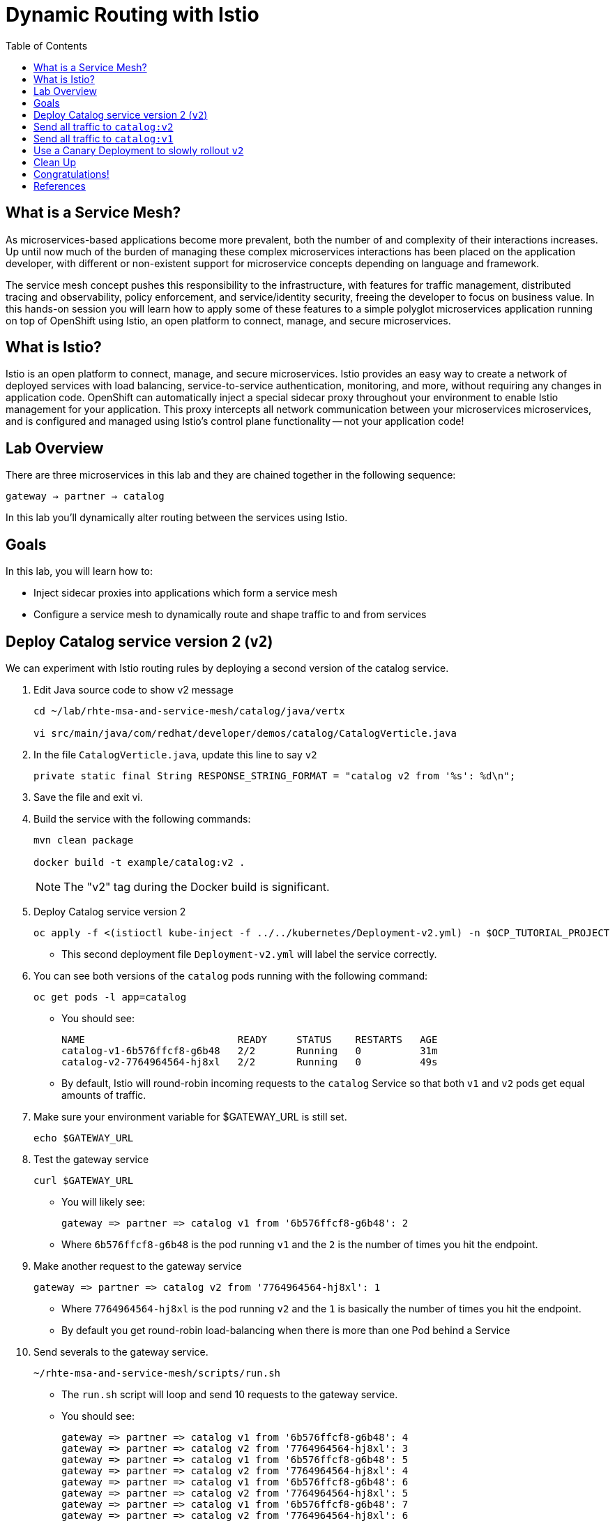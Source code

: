 :noaudio:
:scrollbar:
:data-uri:
:toc2:
:linkattrs:

= Dynamic Routing with Istio

== What is a Service Mesh?

As microservices-based applications become more prevalent, both the number of
and complexity of their interactions increases. Up until now much of the burden
of managing these complex microservices interactions has been placed on the
application developer, with different or non-existent support for microservice
concepts depending on language and framework.

The service mesh concept pushes this responsibility to the infrastructure, with
features for traffic management, distributed tracing and observability, policy
enforcement, and service/identity security, freeing the developer to focus on
business value. In this hands-on session you will learn how to apply some of
these features to a simple polyglot microservices application running on top of
OpenShift using Istio, an open platform to connect, manage, and secure
microservices.

== What is Istio?

Istio is an open platform to connect, manage, and secure microservices. Istio
provides an easy way to create a network of deployed services with load
balancing, service-to-service authentication, monitoring, and more, without
requiring any changes in application code. OpenShift can automatically inject a
special sidecar proxy throughout your environment to enable Istio management for
your application. This proxy intercepts all network communication between your
microservices microservices, and is configured and managed using Istio’s control
plane functionality -- not your application code!

== Lab Overview

There are three microservices in this lab and they are chained together in the following sequence:

`gateway -> partner -> catalog`

In this lab you'll dynamically alter routing between the services using Istio.

== Goals

In this lab, you will learn how to:

* Inject sidecar proxies into applications which form a service mesh
* Configure a service mesh to dynamically route and shape traffic to and from services

== Deploy Catalog service version 2 (`v2`)

We can experiment with Istio routing rules by deploying a second version of the catalog
service.

. Edit Java source code to show v2 message
+
----
cd ~/lab/rhte-msa-and-service-mesh/catalog/java/vertx

vi src/main/java/com/redhat/developer/demos/catalog/CatalogVerticle.java
----

. In the file `CatalogVerticle.java`, update this line to say `v2`
+
----
private static final String RESPONSE_STRING_FORMAT = "catalog v2 from '%s': %d\n";
----

. Save the file and exit vi.

. Build the service with the following commands:
+
----
mvn clean package

docker build -t example/catalog:v2 .
----
+
NOTE: The "v2" tag during the Docker build is significant.

. Deploy Catalog service version 2 
+
----
oc apply -f <(istioctl kube-inject -f ../../kubernetes/Deployment-v2.yml) -n $OCP_TUTORIAL_PROJECT
----
+
* This second deployment file `Deployment-v2.yml` will label the service correctly.

. You can see both versions of the `catalog` pods running with the following command:
+
----
oc get pods -l app=catalog
----
+
* You should see:
+
----
NAME                          READY     STATUS    RESTARTS   AGE
catalog-v1-6b576ffcf8-g6b48   2/2       Running   0          31m
catalog-v2-7764964564-hj8xl   2/2       Running   0          49s
----
+
* By default, Istio will round-robin incoming requests to the `catalog` Service
so that both `v1` and `v2` pods get equal amounts of traffic.

. Make sure your environment variable for $GATEWAY_URL is still set.
+
----
echo $GATEWAY_URL
----

. Test the gateway service
+
----
curl $GATEWAY_URL
----
+
* You will likely see:
+
----
gateway => partner => catalog v1 from '6b576ffcf8-g6b48': 2
----
+
* Where `6b576ffcf8-g6b48` is the pod running `v1` and the `2` is the number of times you hit the endpoint.

. Make another request to the gateway service
+
----
gateway => partner => catalog v2 from '7764964564-hj8xl': 1
----
+
* Where `7764964564-hj8xl` is the pod running `v2` and the `1` is basically the number of times you hit the endpoint.

* By default you get round-robin load-balancing when there is more than one Pod behind a Service

. Send severals to the gateway service. 
+
----
~/rhte-msa-and-service-mesh/scripts/run.sh
----
+
* The `run.sh` script will loop and send 10 requests to the gateway service.

* You should see:
+
----
gateway => partner => catalog v1 from '6b576ffcf8-g6b48': 4
gateway => partner => catalog v2 from '7764964564-hj8xl': 3
gateway => partner => catalog v1 from '6b576ffcf8-g6b48': 5
gateway => partner => catalog v2 from '7764964564-hj8xl': 4
gateway => partner => catalog v1 from '6b576ffcf8-g6b48': 6
gateway => partner => catalog v2 from '7764964564-hj8xl': 5
gateway => partner => catalog v1 from '6b576ffcf8-g6b48': 7
gateway => partner => catalog v2 from '7764964564-hj8xl': 6
gateway => partner => catalog v1 from '6b576ffcf8-g6b48': 8
gateway => partner => catalog v2 from '7764964564-hj8xl': 7
----
+
* Approximately half of the requests above go to `v1` and the other half to `v2`.

* The default Kubernetes/OpenShift behavior is to round-robin load-balance across all
available pods behind a single Service. 

. Scale up the number of pods for the `catalog-v2` pod:
+
----
oc scale --replicas=2 deployment/catalog-v2
----

. Now let's send in 10 requests
+
----
~/rhte-msa-and-service-mesh/scripts/run.sh
----

* You should see:
+
----
gateway => partner => catalog v2 from '7764964564-hj8xl': 8
gateway => partner => catalog v2 from '7764964564-d8qwp': 1
gateway => partner => catalog v1 from '6b576ffcf8-g6b48': 9
gateway => partner => catalog v2 from '7764964564-hj8xl': 9
gateway => partner => catalog v2 from '7764964564-d8qwp': 2
gateway => partner => catalog v1 from '6b576ffcf8-g6b48': 10
gateway => partner => catalog v2 from '7764964564-hj8xl': 10
gateway => partner => catalog v2 from '7764964564-d8qwp': 3
gateway => partner => catalog v1 from '6b576ffcf8-g6b48': 11
gateway => partner => catalog v2 from '7764964564-hj8xl': 11
----
+
* Notice that *double* the number of requests are sent to `v2` than for `v1`:

. Scale back to a single pod for the `catalog-v2` deployment:
+
----
oc scale --replicas=1 deployment/catalog-v2
----

. Run the test again and confirm that the requests are split evenly between `v1` and `v2`.

== Send all traffic to `catalog:v2`

_Route rules_ control how requests are routed within an Istio service mesh.

Requests can be routed based on the source and destination, HTTP header fields, and weights associated with individual service versions. For example, a route rule could route requests to different versions of a service.

In addition to the usual OpenShift object types like `BuildConfig`, `DeploymentConfig`,
`Service` and `Route`, you also have new object types installed as part of Istio like `RouteRule`. Adding these objects to the running OpenShift cluster is how you configure routing rules for Istio.

. Route all traffic to `v2`:
+
----
cd ~/lab/rhte-msa-and-service-mesh

istioctl create -f istiofiles/destination-rule-catalog-v1-v2.yml -n $OCP_TUTORIAL_PROJECT
istioctl create -f istiofiles/virtual-service-catalog-v2.yml -n $OCP_TUTORIAL_PROJECT
----

. Test the `gateway` service again - all requests should end up talking to
`catalog:v2`:
+
----
scripts/run.sh
----
+
* You should see:
+
----
gateway => partner => catalog v2 from '7764964564-hj8xl': 17
gateway => partner => catalog v2 from '7764964564-hj8xl': 18
gateway => partner => catalog v2 from '7764964564-hj8xl': 19
gateway => partner => catalog v2 from '7764964564-hj8xl': 20
gateway => partner => catalog v2 from '7764964564-hj8xl': 21
gateway => partner => catalog v2 from '7764964564-hj8xl': 22
gateway => partner => catalog v2 from '7764964564-hj8xl': 23
gateway => partner => catalog v2 from '7764964564-hj8xl': 24
gateway => partner => catalog v2 from '7764964564-hj8xl': 25
gateway => partner => catalog v2 from '7764964564-hj8xl': 26
----
+
* You should only see `v2` being returned.

== Send all traffic to `catalog:v1`

. Now let's move everyone to catalog service `v1`:
+
----
oc replace -f istiofiles/virtual-service-catalog-v1.yml -n $OCP_TUTORIAL_PROJECT
----
+
NOTE: We use `oc replace` instead of `oc create` since we are overlaying the previous rule

. Now let's send in 10 requests:
+
----
scripts/run.sh
----
+
* You should see:
+
----
gateway => partner => catalog v1 from '6b576ffcf8-g6b48': 17
gateway => partner => catalog v1 from '6b576ffcf8-g6b48': 18
gateway => partner => catalog v1 from '6b576ffcf8-g6b48': 19
gateway => partner => catalog v1 from '6b576ffcf8-g6b48': 20
gateway => partner => catalog v1 from '6b576ffcf8-g6b48': 21
gateway => partner => catalog v1 from '6b576ffcf8-g6b48': 22
gateway => partner => catalog v1 from '6b576ffcf8-g6b48': 23
gateway => partner => catalog v1 from '6b576ffcf8-g6b48': 24
gateway => partner => catalog v1 from '6b576ffcf8-g6b48': 25
gateway => partner => catalog v1 from '6b576ffcf8-g6b48': 26
----
+
* Notice how all requests now to go `v1`.

. Remove the route rules to get back to default round-robin distribution
of requests.
+
----
oc delete -f istiofiles/virtual-service-catalog-v1.yml -n $OCP_TUTORIAL_PROJECT
----

. Now let's send in 10 requests:
+
----
scripts/run.sh
----
+
* Traffic should be equally split once again between `v1` and `v2`.

== Use a Canary Deployment to slowly rollout `v2`

Canary Deployment scenario: push v2 into the cluster but slowly send end-user traffic to it, if you continue to see success, continue shifting more traffic over time.

. Create the virtualservice that will send 75% of requests to v1 and 25% to v2:
+
----
istioctl create -f istiofiles/virtual-service-catalog-v1_and_v2_75_25.yml -n $OCP_TUTORIAL_PROJECT
----

. And issue 10 requests:
+
----
scripts/run.sh
----
+ 
* Now you should see 2 or 3 requests (~25%) going to `v2`. This process can be continued (and automated), slowly migrating
traffic over to the new version as it proves its worth in production over time.

== Clean Up

. Remove the route rules before moving on:
+
----
scripts/clean.sh $OCP_TUTORIAL_PROJECT
----

== Congratulations!

In this lab you learned how to deploy microservices to form a _service mesh_ using Istio.
You also learned how to do traffic shaping and routing using _Route Rules_ which instruct
the Istio sidecar proxies to distribute traffic according to specified policy.

== References

* https://openshift.com[Red Hat OpenShift, window="_blank"]
* https://learn.openshift.com/servicemesh[Learn Istio on OpenShift, window="_blank"]
* https://istio.io[Istio Homepage, window="_blank"]